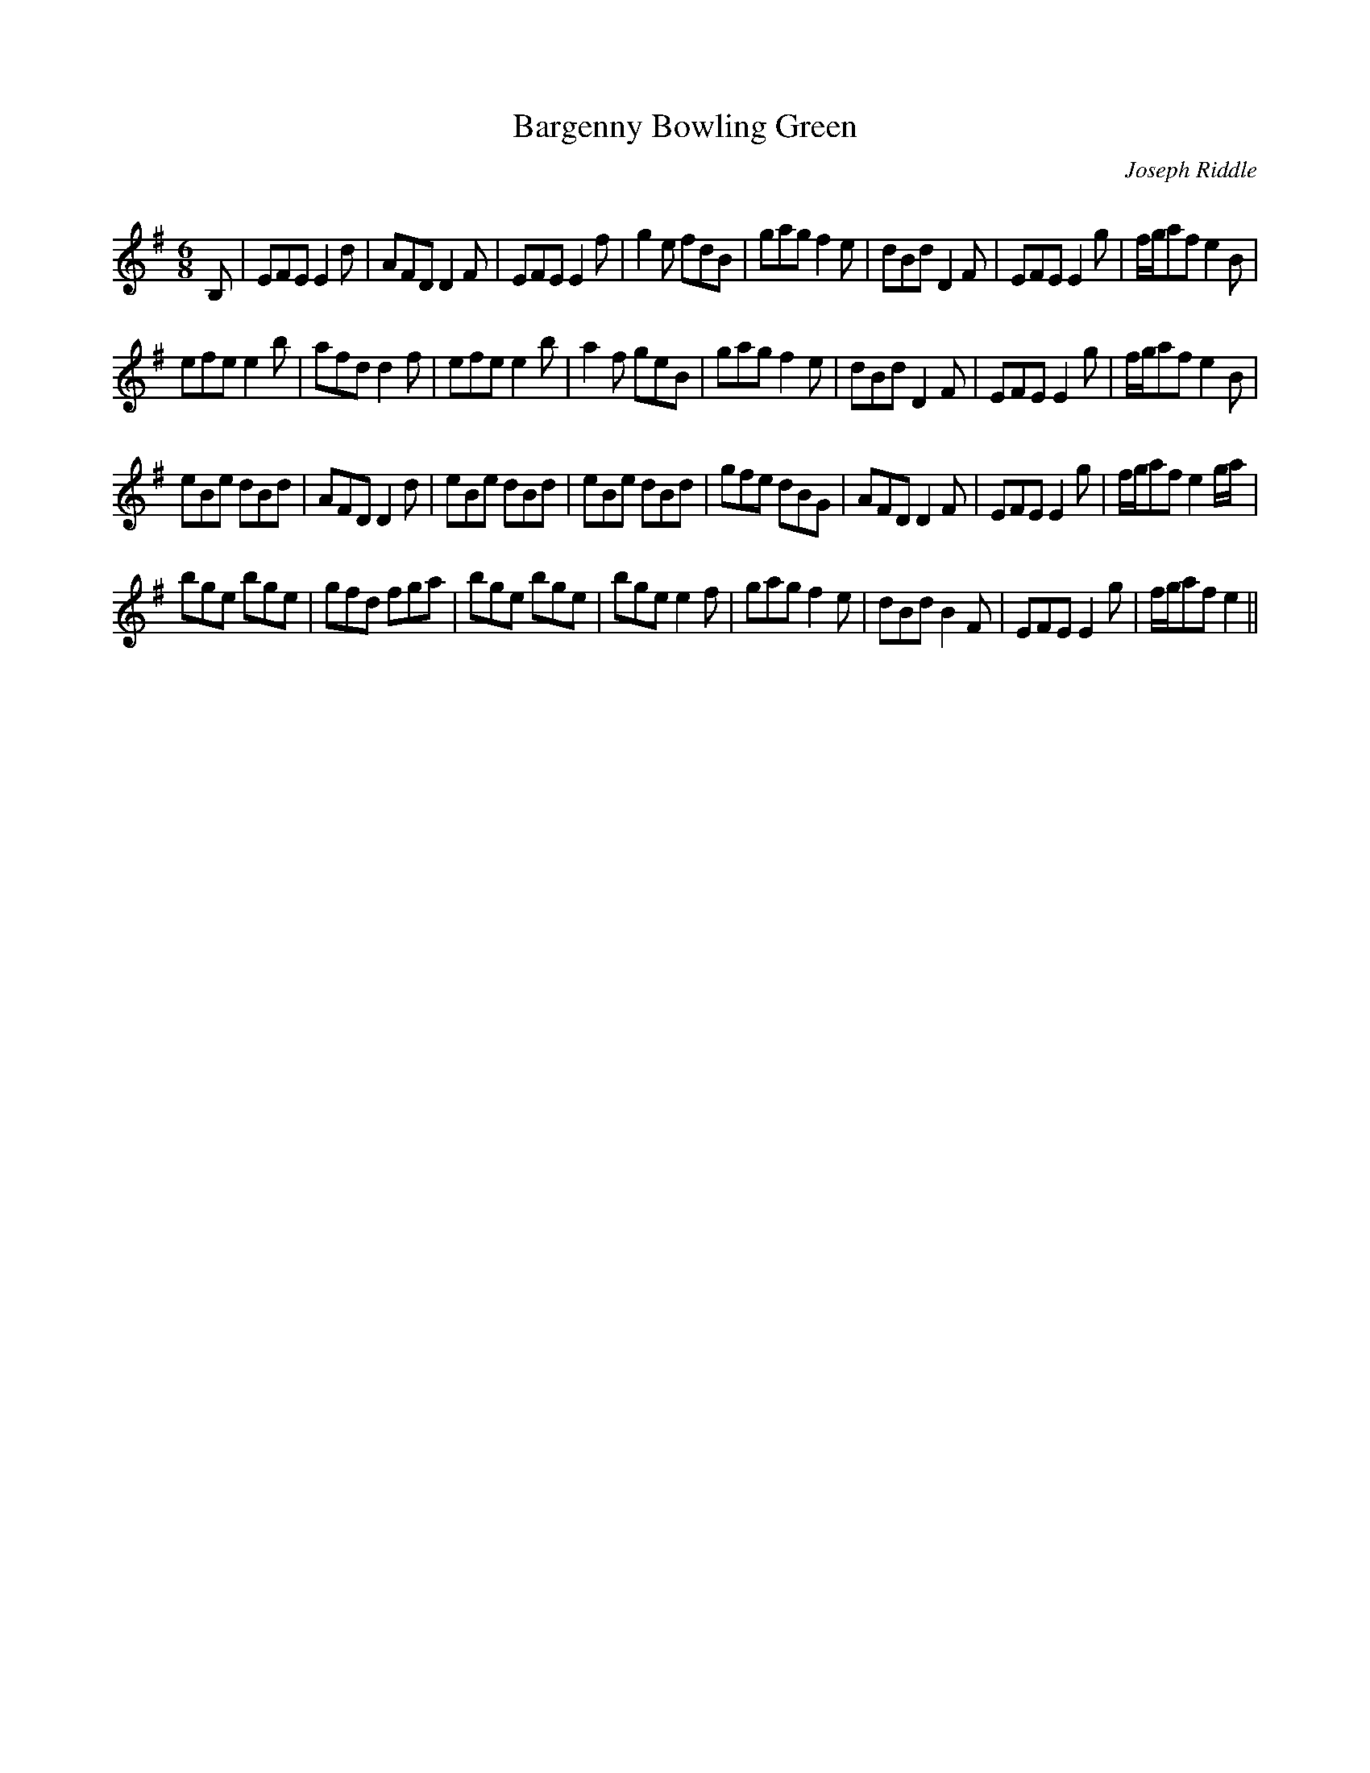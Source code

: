 X:1
T: Bargenny Bowling Green
C:Joseph Riddle
R:Jig
Q:180
K:Em
M:6/8
L:1/16
B,2|E2F2E2 E4d2|A2F2D2 D4F2|E2F2E2 E4f2|g4e2 f2d2B2|g2a2g2 f4e2|d2B2d2 D4F2|E2F2E2 E4g2|fga2f2 e4B2|
e2f2e2 e4b2|a2f2d2 d4f2|e2f2e2 e4b2|a4f2 g2e2B2|g2a2g2 f4e2|d2B2d2 D4F2|E2F2E2 E4g2|fga2f2 e4B2|
e2B2e2 d2B2d2|A2F2D2 D4d2|e2B2e2 d2B2d2|e2B2e2 d2B2d2|g2f2e2 d2B2G2|A2F2D2 D4F2|E2F2E2 E4g2|fga2f2 e4ga|
b2g2e2 b2g2e2|g2f2d2 f2g2a2|b2g2e2 b2g2e2|b2g2e2 e4f2|g2a2g2 f4e2|d2B2d2 B4F2|E2F2E2 E4g2|fga2f2 e4||
